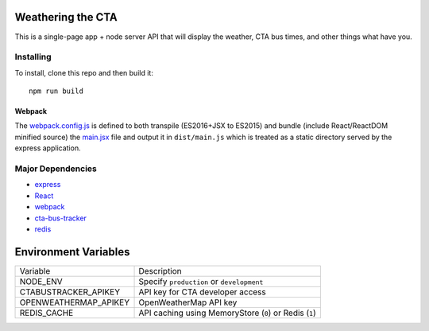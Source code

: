 Weathering the CTA
==================

This is a single-page app + node server API that will display the weather, CTA bus times, and other things what have you.

Installing
----------

To install, clone this repo and then build it::

  npm run build

Webpack
~~~~~~~

The `webpack.config.js <webpack.config.js>`_ is defined to both transpile (ES2016+JSX to ES2015) and bundle (include React/ReactDOM minified source) the `main.jsx <src/main.jsx>`_ file and output it in ``dist/main.js`` which is treated as a static directory served by the express application.

Major Dependencies
------------------

- `express <http://expressjs.com/>`_
- `React <https://facebook.github.io/react/>`_
- `webpack <https://webpack.js.org/>`_
- `cta-bus-tracker <https://github.com/projectweekend/Node-CTA-Bus-Tracker>`_
- `redis <https://redis.io>`_

Environment Variables
=====================

===================== ======================================================
Variable              Description
--------------------- ------------------------------------------------------
NODE_ENV              Specify ``production`` or ``development``
CTABUSTRACKER_APIKEY  API key for CTA developer access
OPENWEATHERMAP_APIKEY OpenWeatherMap API key
REDIS_CACHE           API caching using MemoryStore (``0``) or Redis (``1``)
===================== ======================================================
